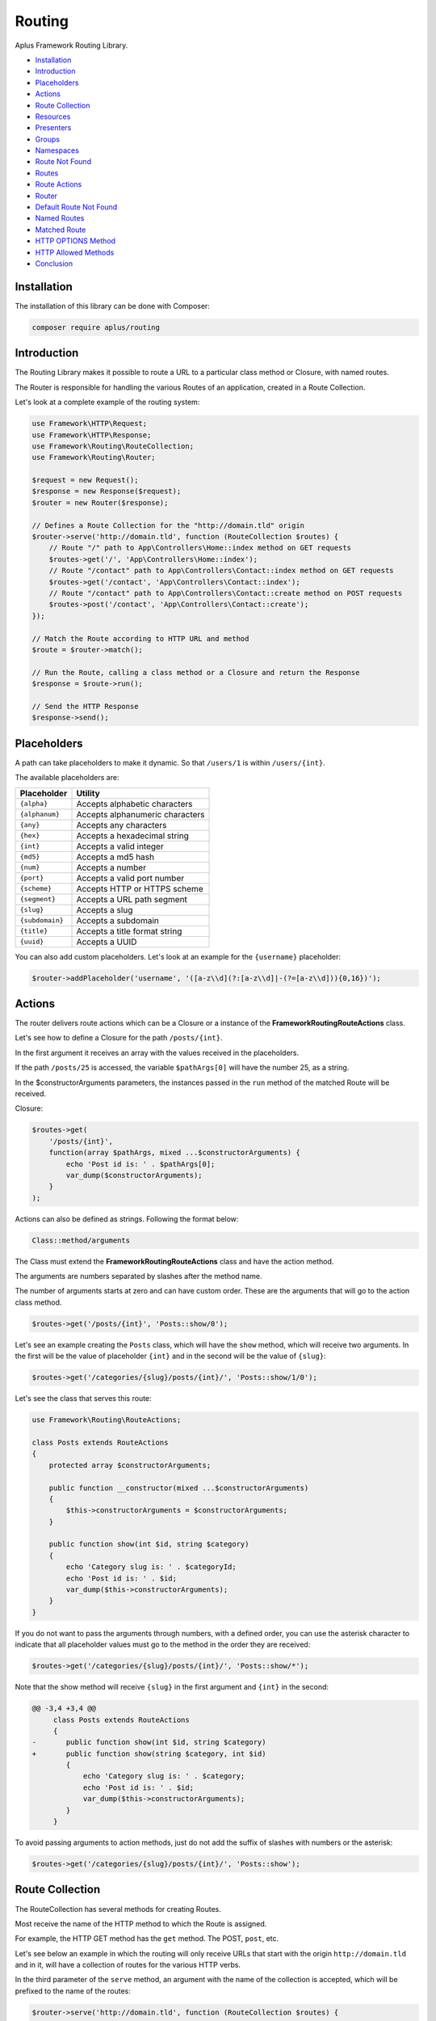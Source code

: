 Routing
=======

.. image:: image.png
    :alt: Aplus Framework Routing Library

Aplus Framework Routing Library.

- `Installation`_
- `Introduction`_
- `Placeholders`_
- `Actions`_
- `Route Collection`_
- `Resources`_
- `Presenters`_
- `Groups`_
- `Namespaces`_
- `Route Not Found`_
- `Routes`_
- `Route Actions`_
- `Router`_
- `Default Route Not Found`_
- `Named Routes`_
- `Matched Route`_
- `HTTP OPTIONS Method`_
- `HTTP Allowed Methods`_
- `Conclusion`_

Installation
------------

The installation of this library can be done with Composer:

.. code-block::

    composer require aplus/routing

Introduction
------------

The Routing Library makes it possible to route a URL to a particular class method or
Closure, with named routes.

The Router is responsible for handling the various Routes of an application,
created in a Route Collection.

Let's look at a complete example of the routing system:

.. code-block:: php

    use Framework\HTTP\Request;
    use Framework\HTTP\Response;
    use Framework\Routing\RouteCollection;
    use Framework\Routing\Router;
    
    $request = new Request();
    $response = new Response($request);
    $router = new Router($response);
    
    // Defines a Route Collection for the "http://domain.tld" origin
    $router->serve('http://domain.tld', function (RouteCollection $routes) {
        // Route "/" path to App\Controllers\Home::index method on GET requests
        $routes->get('/', 'App\Controllers\Home::index');
        // Route "/contact" path to App\Controllers\Contact::index method on GET requests
        $routes->get('/contact', 'App\Controllers\Contact::index');
        // Route "/contact" path to App\Controllers\Contact::create method on POST requests
        $routes->post('/contact', 'App\Controllers\Contact::create');
    });
    
    // Match the Route according to HTTP URL and method
    $route = $router->match();

    // Run the Route, calling a class method or a Closure and return the Response
    $response = $route->run();

    // Send the HTTP Response
    $response->send();

Placeholders
------------

A path can take placeholders to make it dynamic. So that ``/users/1`` is within
``/users/{int}``.

The available placeholders are:

+-----------------+---------------------------------+
| Placeholder     | Utility                         |
+=================+=================================+
| ``{alpha}``     | Accepts alphabetic characters   |
+-----------------+---------------------------------+
| ``{alphanum}``  | Accepts alphanumeric characters |
+-----------------+---------------------------------+
| ``{any}``       | Accepts any characters          |
+-----------------+---------------------------------+
| ``{hex}``       | Accepts a hexadecimal string    |
+-----------------+---------------------------------+
| ``{int}``       | Accepts a valid integer         |
+-----------------+---------------------------------+
| ``{md5}``       | Accepts a md5 hash              |
+-----------------+---------------------------------+
| ``{num}``       | Accepts a number                |
+-----------------+---------------------------------+
| ``{port}``      | Accepts a valid port number     |
+-----------------+---------------------------------+
| ``{scheme}``    | Accepts HTTP or HTTPS scheme    |
+-----------------+---------------------------------+
| ``{segment}``   | Accepts a URL path segment      |
+-----------------+---------------------------------+
| ``{slug}``      | Accepts a slug                  |
+-----------------+---------------------------------+
| ``{subdomain}`` | Accepts a subdomain             |
+-----------------+---------------------------------+
| ``{title}``     | Accepts a title format string   |
+-----------------+---------------------------------+
| ``{uuid}``      | Accepts a UUID                  |
+-----------------+---------------------------------+

You can also add custom placeholders. Let's look at an example for the
``{username}`` placeholder:

.. code-block:: php

    $router->addPlaceholder('username', '([a-z\\d](?:[a-z\\d]|-(?=[a-z\\d])){0,16})');

Actions
-------

The router delivers route actions which can be a Closure or a
instance of the **Framework\Routing\RouteActions** class.

Let's see how to define a Closure for the path ``/posts/{int}``.

In the first argument it receives an array with the values received in the placeholders.

If the path ``/posts/25`` is accessed, the variable ``$pathArgs[0]`` will have
the number 25, as a string.

In the $constructorArguments parameters, the instances passed in the ``run``
method of the matched Route will be received.

Closure:

.. code-block:: php

    $routes->get(
        '/posts/{int}',
        function(array $pathArgs, mixed ...$constructorArguments) {
            echo 'Post id is: ' . $pathArgs[0];
            var_dump($constructorArguments);
        }
    );

Actions can also be defined as strings. Following the format below:

.. code-block::

    Class::method/arguments

The Class must extend the **Framework\Routing\RouteActions** class and have
the action method.

The arguments are numbers separated by slashes after the method name.

The number of arguments starts at zero and can have custom order. These are the
arguments that will go to the action class method.

.. code-block:: php

    $routes->get('/posts/{int}', 'Posts::show/0');

Let's see an example creating the ``Posts`` class, which will have the ``show``
method, which will receive two arguments. In the first will be the value of
placeholder ``{int}`` and in the second will be the value of ``{slug}``:

.. code-block:: php

    $routes->get('/categories/{slug}/posts/{int}/', 'Posts::show/1/0');

Let's see the class that serves this route:

.. code-block:: php

    use Framework\Routing\RouteActions;

    class Posts extends RouteActions
    {
        protected array $constructorArguments;

        public function __constructor(mixed ...$constructorArguments)
        {
            $this->constructorArguments = $constructorArguments;
        }

        public function show(int $id, string $category)
        {
            echo 'Category slug is: ' . $categoryId;
            echo 'Post id is: ' . $id;
            var_dump($this->constructorArguments);
        }
    }

If you do not want to pass the arguments through numbers, with a defined order,
you can use the asterisk character to indicate that all placeholder values must
go to the method in the order they are received:

.. code-block:: php

    $routes->get('/categories/{slug}/posts/{int}/', 'Posts::show/*');

Note that the show method will receive ``{slug}`` in the first argument and
``{int}`` in the second:

.. code-block:: diff

    @@ -3,4 +3,4 @@
         class Posts extends RouteActions
         {
    -       public function show(int $id, string $category)
    +       public function show(string $category, int $id)
            {
                echo 'Category slug is: ' . $category;
                echo 'Post id is: ' . $id;
                var_dump($this->constructorArguments);
            }
         }

To avoid passing arguments to action methods, just do not add the suffix of
slashes with numbers or the asterisk:

.. code-block:: php

    $routes->get('/categories/{slug}/posts/{int}/', 'Posts::show');

Route Collection
----------------

The RouteCollection has several methods for creating Routes.

Most receive the name of the HTTP method to which the Route is assigned.

For example, the HTTP GET method has the ``get`` method. The POST, ``post``, etc.

Let's see below an example in which the routing will only receive URLs that
start with the origin ``http://domain.tld`` and in it, will have a collection
of routes for the various HTTP verbs.

In the third parameter of the ``serve`` method, an argument with the name of the
collection is accepted, which will be prefixed to the name of the routes:

.. code-block:: php

    $router->serve('http://domain.tld', function (RouteCollection $routes) {
  
        // Named route "collection-name.home"
        $routes->get('/', 'App\Controllers\Home::index', 'home');
        
        // Route with Closure instead of class method, and "collection-name.test" as name
        $routes->get('/test', function () {
            return 'Hello world!';
        }, 'test');
    
        // Different HTTP Methods using placeholders
        $routes->get('/user', 'App\Users::index');
        $routes->post('/user', 'App\Users::create');
        $routes->get('/user/{int}', 'App\Users::show/0');
        $routes->patch('/user/{username}', 'App\Users::update/0');
        $routes->put('/user/{int}', [\App\Users::class, 'replace']);
        $routes->delete('/user/{int}', 'App\Users::delete/*');

    }, 'collection-name');

Resources
#########

Through the ``resource`` method it is possible to create several routes at once.

They are meant to be used in a REST API.

Let's see the example below, which serves the path ``/users`` and delivers the
requests to the ``App\Users`` class. Since the prefix of the name of the
automatic routes is ``users``:

.. code-block:: php

    $routes->resource('/users', 'App\Users', 'users');

Which will create 6 routes, as follows:

+-----------------+--------------+----------------------+---------------+
| HTTP Method     | Path         | Action               | Name          |
+=================+==============+======================+===============+
| **GET**         | /users       | App\Users::index/*   | users.index   |
+-----------------+--------------+----------------------+---------------+
| **POST**        | /users       | App\Users::create/*  | users.create  |
+-----------------+--------------+----------------------+---------------+
| **GET**         | /users/{int} | App\Users::show/*    | users.show    |
+-----------------+--------------+----------------------+---------------+
| **PATCH**       | /users/{int} | App\Users::update/*  | users.update  |
+-----------------+--------------+----------------------+---------------+
| **PUT**         | /users/{int} | App\Users::replace/* | users.replace |
+-----------------+--------------+----------------------+---------------+
| **DELETE**      | /users/{int} | App\Users::delete/*  | users.delete  |
+-----------------+--------------+----------------------+---------------+

In the fourth parameter of the ``serve`` method it is possible to be in an array
the routes that should not be added. And they are: ``index``, ``create``, ``show``,
``update``, ``replace`` and ``delete``.

In the fifth parameter, the placeholder to be used is defined, the default being
``{int}``, to be the id of the resource.

Presenters
##########

Presenters create Routes to be used in a Web Browser User Interface.

It also creates multiple routes at once:

.. code-block:: php

    $routes->presenter('/users', 'App\Users', 'users');

The routes are as follows:

+-----------------+---------------------+---------------------+--------------+
| HTTP Method     | Path                | Action              | Name         |
+=================+=====================+=====================+==============+
| **GET**         | /users              | App\Users::index/*  | users.index  |
+-----------------+---------------------+---------------------+--------------+
| **GET**         | /users/new          | App\Users::new/*    | users.new    |
+-----------------+---------------------+---------------------+--------------+
| **POST**        | /users              | App\Users::create/* | users.create |
+-----------------+---------------------+---------------------+--------------+
| **GET**         | /users/{int}        | App\Users::show/*   | users.show   |
+-----------------+---------------------+---------------------+--------------+
| **GET**         | /users/{int}/edit   | App\Users::edit/*   | users.edit   |
+-----------------+---------------------+---------------------+--------------+
| **POST**        | /users/{int}/update | App\Users::update/* | users.update |
+-----------------+---------------------+---------------------+--------------+
| **GET**         | /users/{int}/remove | App\Users::remove/* | users.remove |
+-----------------+---------------------+---------------------+--------------+
| **POST**        | /users/{int}/delete | App\Users::delete/* | users.delete |
+-----------------+---------------------+---------------------+--------------+

In the fourth parameter it is also possible to pass an array with paths to be
ignored: ``index``, ``new``, ``create``, ``show``, ``edit``, ``update``, ``remove``
and ``delete``.

In the fifth parameter you can also pass the Presenter placeholder, and the
default is also ``{int}``.

Groups
######

Sometimes the route path can become repetitive and to simplify route creation
is possible to group them with a base path.

.. code-block:: php

    $routes->group('/blog', [
        // Route for "/blog/"
        $routes->get('/', 'App\Blog\Posts::index'),
        // Route for "/blog/{title}"
        $routes->get('/{title}', 'App\Blog\Posts::show/0'),
    ]);

Grouping works on multiple layers. This also works:

.. code-block:: php

    $routes->group('/blog', [
        // Route for "/blog/"
        $routes->get('/', 'App\Blog\Posts::index'),
        $routes->group('/posts', [
            // Route for "/blog/posts/"
            $routes->get('/', 'App\Blog\Posts::index'),
            // Route for "/blog/posts/{title}"
            $routes->get('/{title}','App\Blog\Posts::show/0'),
        ]),
    ]);

Namespaces
##########

It is possible group route actions with the ``namespace`` method:

.. code-block:: php

    $routes->namespace('App\Controllers',[
        // Routes "/user" for App\Controllers\Users::index
        $routes->get('/user', 'Users::index'),
        $routes->namespace('Blog', [
            $routes->group('/blog', [
                // Routes "/blog/posts" for App\Controllers\Blog\Posts::index
                $routes->get('/posts', 'Posts::index'),
                // Routes "/blog/posts/{title}" for App\Controllers\Blog\Posts::show/0
                $routes->get('/posts/{title}', 'Posts::show/0'),
            ]),
        ]), 
    ]);

Route Not Found
###############

Each RouteCollection can have its own custom Error 404 page.

The action can be a Closure:

.. code-block:: php

    $routes->notFound(function () {
        return '<h1>Error 404</h1>';
    });

Or a class method string:

.. code-block:: php

    $routes->notFound('App\Controllers\Errors::notFound');

Routes
------

Through routes it is possible to build URLs that point to your RouteCollection:

.. code-block:: php

    $route = $router->getNamedRoute('blog');
    echo $route->getUrl();

Route Actions
#############

RouteActions is an abstract class that has methods that run after the constructor
and before the action method. And also after the action and before the destructor.

Let's see below the use of the ``beforeAction`` method that can intercept the
action and redirect to the route named ``access.login``:

.. code-block:: php

    use Framework\HTTP\Request;
    use Framework\HTTP\Response;
    use Framework\Routing\RouteActions;
    use Framework\Routing\RouteCollection;
    use Framework\Routing\Router;

    class Admin extends RouteActions
    {
        protected Request $request;
        protected Response $response;
        protected Router $router;

        public function __construct(
            Request $request,
            Response $response,
            Router $router
        ) {
            $this->request = $request;
            $this->response = $response;
            $this->router = $router;
            session_start();
        }

        protected function beforeAction(string $method, array $arguments) : mixed
        {
            if( ! isset($_SESSION['user_id'])) {
                return $this->response->redirect(
                    $this->router->getNamedRoute('access.login')->getUrl()
                );
            }
            return null;
        }
        
        public function index()
        {
            echo 'Welcome, ' . $_SESSION['username'] . '!' ;
        }

        public function something($arg0, $arg1)
        {
            vard_dump($arg0, $arg1);
        }
    }

    $request = new Request();
    $response = new Response($request);
    $router = new Router($response);

    $router->serve(null, function(RouteCollection $routes) {
        $routes->get('admin', 'Admin::index');
        $routes->get('foo/other', 'Admin::something/1/0');
        $routes->get('login', 'Access\Login::index', 'access.login');
    });

    $route = $router->match();

    // Run the Route, passing the Request, Response and Router instances
    // to the RouteActions constructor,
    // or, if the action is as Closure; to its parameters
    $response = $route->run($request, $response, $router);

    $response->send();

Router
------

The router is where the RouteCollections are stored, and it decides which
Route will run according to the HTTP Request method and URL.

It is possible to serve several RouteCollections that will respond through an
URL Origin.

In the example below, a collection of routes for both http and https as a scheme
is served.

Below is a collection for ``https://api.domain.tld``. Note that it will only
work for https and has a prefix name for the route name called ``api``,
defined in the third parameter:

.. code-block:: php

    $router->serve('{scheme}://domain.tld', function (RouteCollection $routes) {
        // Routes ...
    })->serve('https://api.domain.tld', function (RouteCollection $routes) {
        // Routes ...
    }, 'api');

Default Route Not Found
#######################

If a RouteCollection does not have an Error 404 route set, the default router page
will be responded. It is customizable.

The route action can be either a Closure or a string:

.. code-block:: php

    $router->setDefaultRouteNotFound('App\Errors::notFound');

Named Routes
############

Routes in a collection can be named for easy route maintenance when a URL
changes its path.

Through the Router is possible take Routes by names:

.. code-block:: php

    $route = $router->getNamedRoute('api.users.followers');

Note that a RuntimeException will be thrown if the named route does not exist.

Matched Route
#############

After calling the ``match`` method, it is possible get the Route with ``getMatchedRoute``:

.. code-block:: php

    $route = $router->getMatchedRoute();

HTTP OPTIONS Method
###################

The HTTP OPTIONS method serves to show which methods a particular resource
makes available. With the routes defined, the server can respond automatically
which methods are allowed.

.. code-block:: php

    $router->setAutoOptions();

HTTP Allowed Methods
####################

Enable/disable the feature of auto-detect and show HTTP allowed methods
via the Allow header when a route with the requested method does not exist.

.. code-block:: php

    $router->setAutoMethods();

Conclusion
----------

Aplus Routing Library is an easy-to-use tool for, beginners and experienced, PHP developers. 
It is perfect for routing URLs to Closures or class methods very quickly. 
The more you use it, the more you will learn.

.. note::
    Did you find something wrong? 
    Be sure to let us know about it with an
    `issue <https://gitlab.com/aplus-framework/libraries/routing/issues>`_. 
    Thank you!
